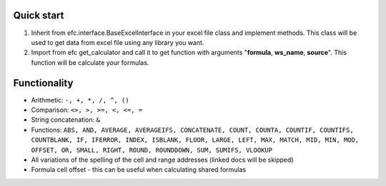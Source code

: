 Quick start
~~~~~~~~~~~~~
#. Inherit from efc.interface.BaseExcelInterface in your excel file class and implement methods. This class will be used to get data from excel file using any library you want.
#. Import from efc get_calculator and call it to get function with arguments "**formula**, **ws_name**, **source**". This function will be calculate your formulas.

Functionality
~~~~~~~~~~~~~
* Arithmetic: ``-, +, *, /, ^, ()``
* Comparison: ``<>, >, >=, <, <=, =``
* String concatenation: ``&``
* Functions: ``ABS, AND, AVERAGE, AVERAGEIFS, CONCATENATE, COUNT, COUNTA, COUNTIF, COUNTIFS, COUNTBLANK, IF, IFERROR, INDEX, ISBLANK, FLOOR, LARGE, LEFT, MAX, MATCH, MID, MIN, MOD, OFFSET, OR, SMALL, RIGHT, ROUND, ROUNDDOWN, SUM, SUMIFS, VLOOKUP``
* All variations of the spelling of the cell and range addresses (linked docs will be skipped)
* Formula cell offset - this can be useful when calculating shared formulas

